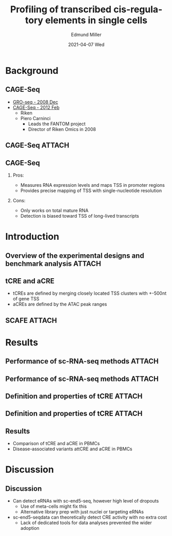 :PROPERTIES:
:ID:       4105dc22-bb26-4c66-b02e-093aba53cb75
:END:
#+TITLE: Profiling of transcribed cis-regulatory elements in single cells
#+AUTHOR:    Edmund Miller
#+EMAIL:     Edmund.Miller@utdallas.edu
#+DATE:      2021-04-07 Wed
#+DESCRIPTION: a framework for deterministic machine learning
#+KEYWORDS:
#+LANGUAGE:  en
#+OPTIONS:   H:2 num:t toc:nil \n:nil @:t ::t |:t ^:t -:t f:t *:t <:t
#+OPTIONS:   TeX:t LaTeX:t skip:nil d:nil todo:t pri:nil tags:not-in-toc
#+INFOJS_OPT: view:nil toc:nil ltoc:t mouse:underline buttons:0 path:https://orgmode.org/org-info.js
#+EXPORT_SELECT_TAGS: export
#+EXPORT_EXCLUDE_TAGS: noexport
#+HTML_LINK_UP:
#+HTML_LINK_HOME:
#+filetags: :biology:
#+startup: beamer
#+LaTeX_CLASS: beamer
#+LaTeX_CLASS_OPTIONS: [bigger]
#+BEAMER_FRAME_LEVEL: 2
# C-c C-e l O

* Background

** CAGE-Seq

- [[https://pubmed.ncbi.nlm.nih.gov/19056941/][GRO-seq - 2008 Dec]]
- [[https://pubmed.ncbi.nlm.nih.gov/22362160/][CAGE-Seq - 2012 Feb]]
  + Riken
  + Piero Carninci
    - Leads the FANTOM project
    - Director of Riken Omics in 2008

** CAGE-Seq :ATTACH:

#+attr_latex: :width 1.05\linewidth
[[attachment:_20210407_122715screenshot.png]]

** CAGE-Seq

*** Pros:

- Measures RNA expression levels and maps TSS in promoter regions
- Provides precise mapping of TSS with single-nucleotide resolution

*** Cons:

- Only works on total mature RNA
- Detection is biased toward TSS of long-lived transcripts
* Introduction

** Overview of the experimental designs and benchmark analysis :ATTACH:

#+attr_latex: :width 1.05\linewidth
[[attachment:_20210407_133109screenshot.png]]
** tCRE and aCRE

- tCREs are defined by merging closely located TSS clusters with +-500nt of gene TSS
- aCREs are defined by the ATAC peak ranges
** SCAFE :ATTACH:

#+attr_latex: :height 0.7\linewidth
[[attachment:_20210407_144930screenshot.png]]


* Results
** Performance of sc-RNA-seq methods :ATTACH:

[[attachment:_20210407_134849screenshot.png]]


** Performance of sc-RNA-seq methods :ATTACH:

[[attachment:_20210407_141823screenshot.png]]
** Definition and properties of tCRE :ATTACH:

[[attachment:_20210407_143847screenshot.png]]

** Definition and properties of tCRE :ATTACH:

[[attachment:_20210407_143904screenshot.png]]
** Results

- Comparison of tCRE and aCRE in PBMCs
- Disease-associated variants attCRE and aCRE in PBMCs

* Discussion
:PROPERTIES:
:ID:       2b90e3ca-1e4c-448a-a585-668de7145b8b
:END:

** Discussion

- Can detect eRNAs with sc-end5-seq, however high level of dropouts
  + Use of meta-cells might fix this
  + Alternative library prep with just nuclei or targeting eRNAs

- sc-end5-seqdata can theoretically detect CRE activity with no extra cost
  + Lack of dedicated tools for data analyses prevented the wider adoption
